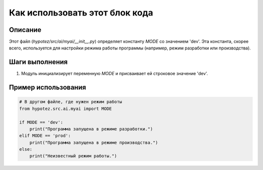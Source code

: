 Как использовать этот блок кода
=========================================================================================

Описание
-------------------------
Этот файл (`hypotez/src/ai/myai/__init__.py`) определяет константу `MODE` со значением 'dev'.  Эта константа, скорее всего, используется для настройки режима работы программы (например, режим разработки или производства).

Шаги выполнения
-------------------------
1. Модуль инициализирует переменную `MODE` и присваивает ей строковое значение 'dev'.

Пример использования
-------------------------
.. code-block:: python

    # В другом файле, где нужен режим работы
    from hypotez.src.ai.myai import MODE

    if MODE == 'dev':
        print("Программа запущена в режиме разработки.")
    elif MODE == 'prod':
        print("Программа запущена в режиме производства.")
    else:
        print("Неизвестный режим работы.")